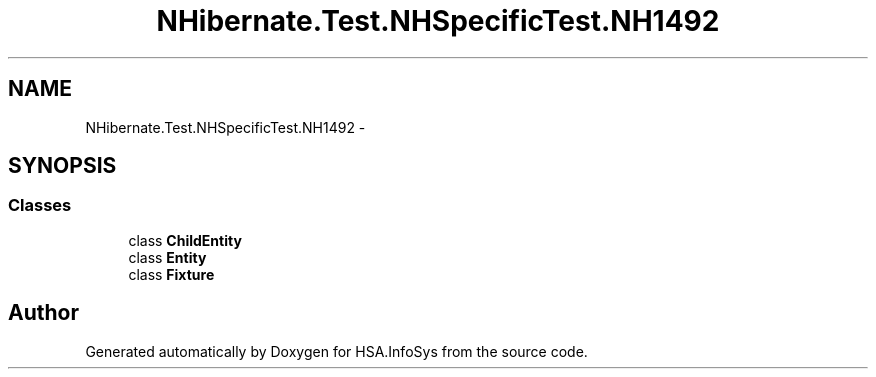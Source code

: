 .TH "NHibernate.Test.NHSpecificTest.NH1492" 3 "Fri Jul 5 2013" "Version 1.0" "HSA.InfoSys" \" -*- nroff -*-
.ad l
.nh
.SH NAME
NHibernate.Test.NHSpecificTest.NH1492 \- 
.SH SYNOPSIS
.br
.PP
.SS "Classes"

.in +1c
.ti -1c
.RI "class \fBChildEntity\fP"
.br
.ti -1c
.RI "class \fBEntity\fP"
.br
.ti -1c
.RI "class \fBFixture\fP"
.br
.in -1c
.SH "Author"
.PP 
Generated automatically by Doxygen for HSA\&.InfoSys from the source code\&.
